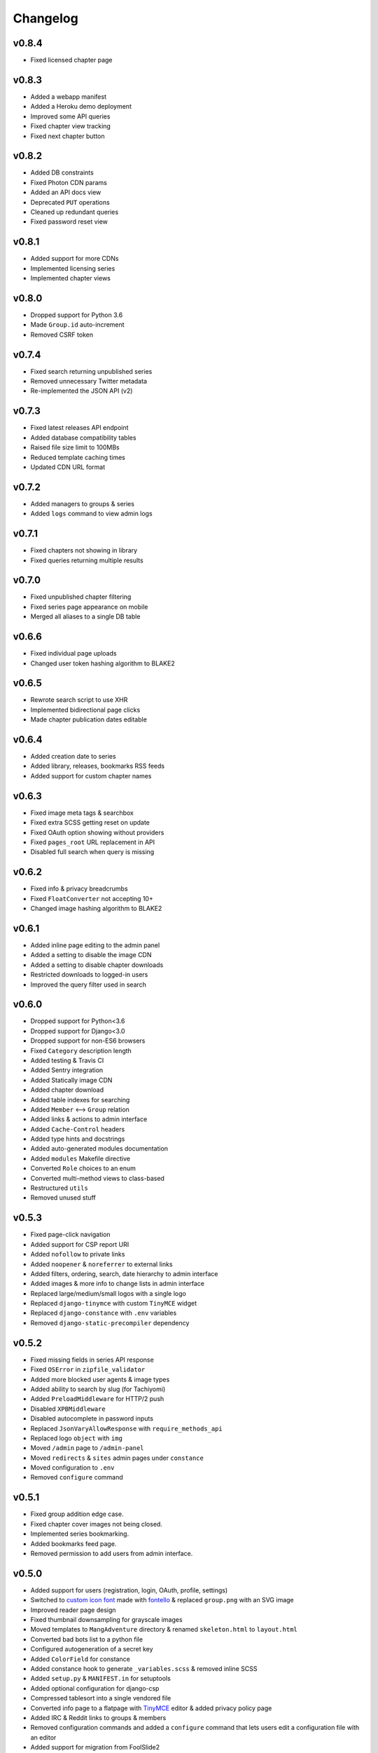 Changelog
---------

v0.8.4
^^^^^^

* Fixed licensed chapter page

v0.8.3
^^^^^^

* Added a webapp manifest
* Added a Heroku demo deployment
* Improved some API queries
* Fixed chapter view tracking
* Fixed next chapter button

v0.8.2
^^^^^^

* Added DB constraints
* Fixed Photon CDN params
* Added an API docs view
* Deprecated ``PUT`` operations
* Cleaned up redundant queries
* Fixed password reset view

v0.8.1
^^^^^^

* Added support for more CDNs
* Implemented licensing series
* Implemented chapter views

v0.8.0
^^^^^^

* Dropped support for Python 3.6
* Made ``Group.id`` auto-increment
* Removed CSRF token

v0.7.4
^^^^^^

* Fixed search returning unpublished series
* Removed unnecessary Twitter metadata
* Re-implemented the JSON API (v2)

v0.7.3
^^^^^^

* Fixed latest releases API endpoint
* Added database compatibility tables
* Raised file size limit to 100MBs
* Reduced template caching times
* Updated CDN URL format

v0.7.2
^^^^^^

* Added managers to groups & series
* Added ``logs`` command to view admin logs

v0.7.1
^^^^^^

* Fixed chapters not showing in library
* Fixed queries returning multiple results

v0.7.0
^^^^^^

* Fixed unpublished chapter filtering
* Fixed series page appearance on mobile
* Merged all aliases to a single DB table

v0.6.6
^^^^^^

* Fixed individual page uploads
* Changed user token hashing algorithm to BLAKE2

v0.6.5
^^^^^^

* Rewrote search script to use XHR
* Implemented bidirectional page clicks
* Made chapter publication dates editable

v0.6.4
^^^^^^

* Added creation date to series
* Added library, releases, bookmarks RSS feeds
* Added support for custom chapter names

v0.6.3
^^^^^^

* Fixed image meta tags & searchbox
* Fixed extra SCSS getting reset on update
* Fixed OAuth option showing without providers
* Fixed ``pages_root`` URL replacement in API
* Disabled full search when query is missing

v0.6.2
^^^^^^

* Fixed info & privacy breadcrumbs
* Fixed ``FloatConverter`` not accepting 10+
* Changed image hashing algorithm to BLAKE2

v0.6.1
^^^^^^
* Added inline page editing to the admin panel
* Added a setting to disable the image CDN
* Added a setting to disable chapter downloads
* Restricted downloads to logged-in users
* Improved the query filter used in search

v0.6.0
^^^^^^

* Dropped support for Python<3.6
* Dropped support for Django<3.0
* Dropped support for non-ES6 browsers
* Fixed ``Category`` description length
* Added testing & Travis CI
* Added Sentry integration
* Added Statically image CDN
* Added chapter download
* Added table indexes for searching
* Added ``Member`` <--> ``Group`` relation
* Added links & actions to admin interface
* Added ``Cache-Control`` headers
* Added type hints and docstrings
* Added auto-generated modules documentation
* Added ``modules`` Makefile directive
* Converted ``Role`` choices to an enum
* Converted multi-method views to class-based
* Restructured ``utils``
* Removed unused stuff

v0.5.3
^^^^^^

* Fixed page-click navigation
* Added support for CSP report URI
* Added ``nofollow`` to private links
* Added ``noopener`` & ``noreferrer`` to external links
* Added filters, ordering, search, date hierarchy to admin interface
* Added images & more info to change lists in admin interface
* Replaced large/medium/small logos with a single logo
* Replaced ``django-tinymce`` with custom ``TinyMCE`` widget
* Replaced ``django-constance`` with ``.env`` variables
* Removed ``django-static-precompiler`` dependency

v0.5.2
^^^^^^

* Fixed missing fields in series API response
* Fixed ``OSError`` in ``zipfile_validator``
* Added more blocked user agents & image types
* Added ability to search by slug (for Tachiyomi)
* Added ``PreloadMiddleware`` for HTTP/2 push
* Disabled ``XPBMiddleware``
* Disabled autocomplete in password inputs
* Replaced ``JsonVaryAllowResponse`` with ``require_methods_api``
* Replaced logo ``object`` with ``img``
* Moved ``/admin`` page to ``/admin-panel``
* Moved ``redirects`` & ``sites`` admin pages under ``constance``
* Moved configuration to ``.env``
* Removed ``configure`` command

v0.5.1
^^^^^^

* Fixed group addition edge case.
* Fixed chapter cover images not being closed.
* Implemented series bookmarking.
* Added bookmarks feed page.
* Removed permission to add users from admin interface.

v0.5.0
^^^^^^

* Added support for users (registration, login, OAuth, profile, settings)
* Switched to `custom icon font <https://github.com/mangadventure/font>`_
  made with `fontello <https://fontello.com/>`_
  & replaced ``group.png`` with an SVG image
* Improved reader page design
* Fixed thumbnail downsampling for grayscale images
* Moved templates to ``MangAdventure`` directory
  & renamed ``skeleton.html`` to ``layout.html``
* Converted bad bots list to a python file
* Configured autogeneration of a secret key
* Added ``ColorField`` for constance
* Added constance hook to generate ``_variables.scss`` & removed inline SCSS
* Added ``setup.py`` & ``MANIFEST.in`` for setuptools
* Added optional configuration for django-csp
* Compressed tablesort into a single vendored file
* Converted info page to a flatpage with
  `TinyMCE <https://www.tiny.cloud/docs-4x/>`_ editor
  & added privacy policy page
* Added IRC & Reddit links to groups & members
* Removed configuration commands and added a ``configure`` command
  that lets users edit a configuration file with an editor
* Added support for migration from FoolSlide2
* Added `MangaUpdates <https://www.mangaupdates.com/genres.html>`_
  categories fixture
* Made series slugs editable & added a signal to move directories on change
* Added ``contribute.json`` & ``robots.txt``

v0.4.5
^^^^^^

* Added categories to API.
* Added series filtering to API.

v0.4.4
^^^^^^

* Added categories to series page.
* Removed sha256 hashes.
* Removed breadcrumbs.

v0.4.3
^^^^^^

* Added series categories
* Moved ``/api/`` to ``/api/v1/``
* Made site keywords configurable
* Added Google breadcrumbs & description
* Added OpenSearch description
* Added ``noscript`` fallbacks
* Added ``X-Powered-By`` response header
* Improved database queries

v0.4.2
^^^^^^

* Fixed blocked user agents
* Added default group icon file
* Added ``Vary``, ``Allow`` headers to api responses
* Moved inline styles & scripts to separate files
* Replaced ``pluralize`` script with ``count`` checks
* Switched to ``cdnjs`` for all remote scripts and added SRI hash

v0.4.1
^^^^^^

* Converted chapter numbers to float
* Made page number indicator editable
* Made page compression optional
* Added ``Quality Checker`` to roles

v0.4.0
^^^^^^

* Enabled searching for series via the API

v0.3.1
^^^^^^

* Added group info page

v0.3.0
^^^^^^

* Added groups app
* Restructured custom modules
* Added custom model & form fields
* Added browser icons to compatibility.rst

v0.2.2
^^^^^^

* Added search page
* Enabled conditional requests
* Added authors & artists to the API
* Removed obsolete ``no_future_date`` validator
* Configured API URLs to not require a trailing slash
* Converted docs to rst

v0.2.1
^^^^^^

* Compatibility fixes for Python 2
* Added compatibility tables
* Moved index to MangAdventure.urls
* Renamed settings app to config
* Resized series cover to thumbnail size

v0.2.0
^^^^^^

* Added basic API
* Added HTTPS support
* Fixed html meta tags
* More minor fixes

v0.1.0
^^^^^^

* Initial release

